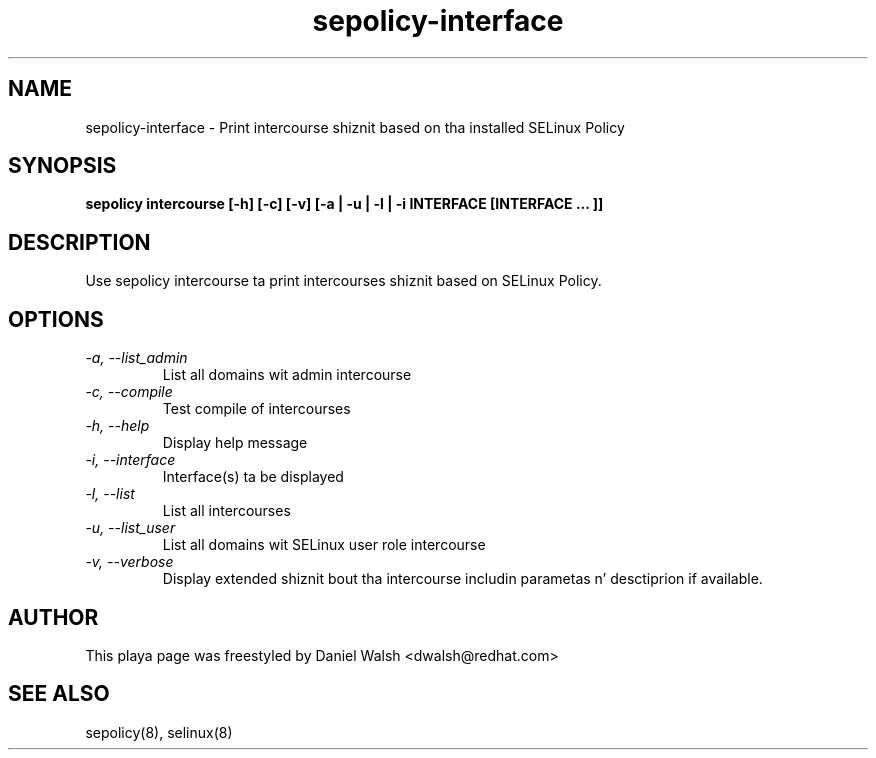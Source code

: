 .TH "sepolicy-interface" "8" "20121222" "" ""
.SH "NAME"
sepolicy-interface \- Print intercourse shiznit based on tha installed SELinux Policy

.SH "SYNOPSIS"

.br
.B sepolicy intercourse  [\-h] [\-c] [\-v] [\-a | \-u | \-l | \-i INTERFACE [INTERFACE ... ]]

.SH "DESCRIPTION"
Use sepolicy intercourse ta print intercourses shiznit based on SELinux Policy.

.SH "OPTIONS"
.TP
.I                \-a, \-\-list_admin
List all domains wit admin intercourse
.TP
.I                \-c, \-\-compile
Test compile of intercourses
.TP
.I                \-h, \-\-help       
Display help message
.TP
.I                \-i, \-\-interface
Interface(s) ta be displayed
.TP
.I                \-l, \-\-list
List all intercourses
.TP
.I                \-u, \-\-list_user
List all domains wit SELinux user role intercourse
.TP
.I                \-v, \-\-verbose
Display extended shiznit bout tha intercourse includin parametas n' desctiprion if available.

.SH "AUTHOR"
This playa page was freestyled by Daniel Walsh <dwalsh@redhat.com>

.SH "SEE ALSO"
sepolicy(8), selinux(8)
